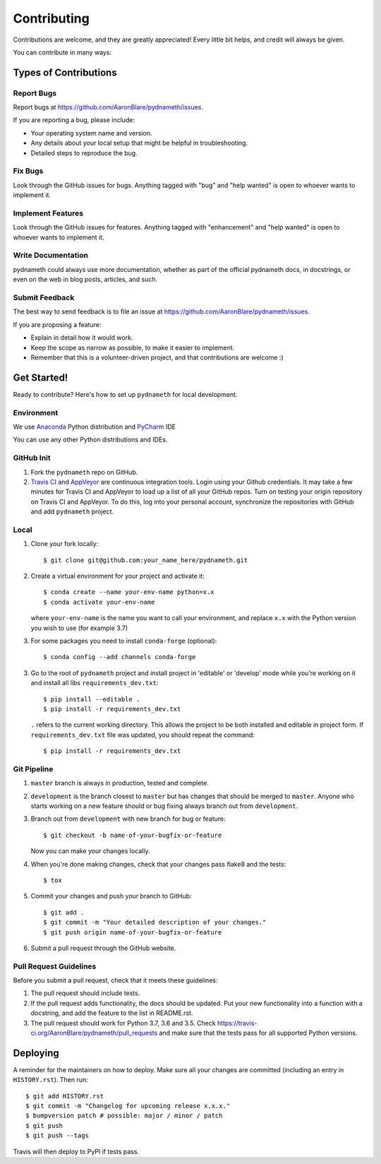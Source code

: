 .. highlight:: shell

============
Contributing
============

Contributions are welcome, and they are greatly appreciated! Every little bit
helps, and credit will always be given.

You can contribute in many ways:

Types of Contributions
----------------------

Report Bugs
~~~~~~~~~~~

Report bugs at https://github.com/AaronBlare/pydnameth/issues.

If you are reporting a bug, please include:

* Your operating system name and version.
* Any details about your local setup that might be helpful in troubleshooting.
* Detailed steps to reproduce the bug.

Fix Bugs
~~~~~~~~

Look through the GitHub issues for bugs. Anything tagged with "bug" and "help
wanted" is open to whoever wants to implement it.

Implement Features
~~~~~~~~~~~~~~~~~~

Look through the GitHub issues for features. Anything tagged with "enhancement"
and "help wanted" is open to whoever wants to implement it.

Write Documentation
~~~~~~~~~~~~~~~~~~~

pydnameth could always use more documentation, whether as part of the
official pydnameth docs, in docstrings, or even on the web in blog posts,
articles, and such.

Submit Feedback
~~~~~~~~~~~~~~~

The best way to send feedback is to file an issue at https://github.com/AaronBlare/pydnameth/issues.

If you are proposing a feature:

* Explain in detail how it would work.
* Keep the scope as narrow as possible, to make it easier to implement.
* Remember that this is a volunteer-driven project, and that contributions
  are welcome :)

Get Started!
------------

Ready to contribute? Here's how to set up ``pydnameth`` for local development.


Environment
~~~~~~~~~~~
We use `Anaconda`_ Python distribution and `PyCharm`_ IDE

You can use any other Python distributions and IDEs.

.. _Anaconda: https://www.anaconda.com
.. _PyCharm: https://www.jetbrains.com/pycharm/


GitHub Init
~~~~~~~~~~~

1. Fork the ``pydnameth`` repo on GitHub.

2. `Travis CI`_ and `AppVeyor`_  are continuous integration tools.
   Login using your Github credentials.
   It may take a few minutes for Travis CI and AppVeyor to load up a list of all your GitHub repos.
   Turn on testing your origin repository on Travis CI and AppVeyor.
   To do this, log into your personal account, synchronize the repositories with GitHub
   and add ``pydnameth`` project.

.. _Travis CI: https://travis-ci.org
.. _AppVeyor: https://www.appveyor.com

Local
~~~~~

1. Clone your fork locally::

    $ git clone git@github.com:your_name_here/pydnameth.git

2. Create a virtual environment for your project and activate it::

    $ conda create --name your-env-name python=x.x
    $ conda activate your-env-name

   where ``your-env-name`` is the name you want to call your environment,
   and replace ``x.x`` with the Python version you wish to use (for example 3.7)

3. For some packages you need to install ``conda-forge`` (optional)::

    $ conda config --add channels conda-forge

3. Go to the root of ``pydnameth`` project and install project in 'editable'
   or 'develop' mode while you’re working on it and install all libs ``requirements_dev.txt``::

    $ pip install --editable .
    $ pip install -r requirements_dev.txt

   ``.`` refers to the current working directory.
   This allows the project to be both installed and editable in project form.
   If ``requirements_dev.txt`` file was updated, you should repeat the command::

    $ pip install -r requirements_dev.txt

Git Pipeline
~~~~~~~~~~~~


1. ``master`` branch is always in production, tested and complete.
2. ``development`` is the branch closest to ``master`` but has changes that should be merged to ``master``.
   Anyone who starts working on a new feature should or bug fixing always branch out from ``development``.
3. Branch out from ``development`` with new branch for bug or feature::

    $ git checkout -b name-of-your-bugfix-or-feature

   Now you can make your changes locally.

4. When you're done making changes, check that your changes pass flake8 and the
   tests::

    $ tox

5. Commit your changes and push your branch to GitHub::

    $ git add .
    $ git commit -m "Your detailed description of your changes."
    $ git push origin name-of-your-bugfix-or-feature

6. Submit a pull request through the GitHub website.

Pull Request Guidelines
~~~~~~~~~~~~~~~~~~~~~~~

Before you submit a pull request, check that it meets these guidelines:

1. The pull request should include tests.
2. If the pull request adds functionality, the docs should be updated. Put
   your new functionality into a function with a docstring, and add the
   feature to the list in README.rst.
3. The pull request should work for Python 3.7, 3.6 and 3.5. Check
   https://travis-ci.org/AaronBlare/pydnameth/pull_requests
   and make sure that the tests pass for all supported Python versions.

Deploying
---------

A reminder for the maintainers on how to deploy.
Make sure all your changes are committed (including an entry in ``HISTORY.rst``).
Then run::

    $ git add HISTORY.rst
    $ git commit -m "Changelog for upcoming release x.x.x."
    $ bumpversion patch # possible: major / minor / patch
    $ git push
    $ git push --tags

Travis will then deploy to PyPI if tests pass.
